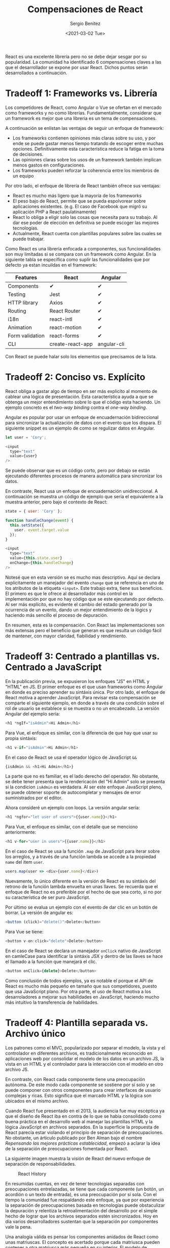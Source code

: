 #+TITLE: Compensaciones de React
#+DESCRIPTION: Serie que recopila una descripción general de React
#+AUTHOR: Sergio Benítez
#+DATE:<2021-03-02 Tue> 
#+STARTUP: fold
#+HUGO_BASE_DIR: ~/Development/suabochica-blog/
#+HUGO_SECTION: /post
#+HUGO_WEIGHT: auto
#+HUGO_AUTO_SET_LASTMOD: t

React es una excelente librería pero no se debe dejar sesgar por su popularidad. La comunidad ha identificado 6 compensaciones claves a las que el desarrollador se expone por usar React. Dichos puntos serán desarrollados a continuación.

* Tradeoff 1: Frameworks vs. Librería

Los competidores de React, como Angular o Vue se ofertan en el mercado como frameworks y no como librerías. Fundamentalmente, considerar que un framework es mejor que una libreria es un tema de compensaciones.

A continuación se enlistan las ventajas de seguir un enfoque de framework:

- Los frameworks contienen opiniones más claras sobre su uso, y por ende se puede gastar menos tiempo tratando de escoger entre muchas opciones. Definitivamente esta característica reduce la fatiga en la toma de decisiones.
- Las opiniones claras sobre los usos de un framework también implican menos gastos en configuraciones.
- Los frameworks pueden reforzar la coherencia entre los miembros de un equipo

Por otro lado, el enfoque de librería de React también ofrece sus ventajas:

- React es mucho más ligero que la mayoría de los frameworks
- El peso bajo de React, permite que se pueda espolvorear sobre aplicaciones existentes. (e.g. El caso de Facebook que migró su aplicación PHP a React paulatinamente)
- React lo obliga a eligir solo las cosas que necesita para su trabajo. Al dar ese poder de elección en definitiva se puede escoger las mejores tecnologías.
- Actualmente, React cuenta con plantillas populares sobre las cuales se puede trabajar.

Como React es una librería enfocada a componentes, sus funcionalidades son muy limitadas si se compara con un framework como Angular. En la siguiente tabla se especifica como suplir las funcionalidades que por defecto ya estan incuildas en el framework: 

| Features        | React            | Angular     |
|-----------------+------------------+-------------|
| Components      | ✔                | ✔           |
| Testing         | Jest             | ✔           |
| HTTP library    | Axios            | ✔           |
| Routing         | React Router     | ✔           |
| i18n            | react-intl       | ✔           |
| Animation       | react-motion     | ✔           |
| Form validation | react-forms      | ✔           |
| CLI             | create-react-app | angular-cli |

Con React se puede halar solo los elementos que precisamos de la lista.
  
* Tradeoff 2: Conciso vs. Explícito

React obliga a gastar algo de tiempo en ser más explicíto al momento de cablear una lógica de presentación. Esta característica ayuda a que se obtenga un mejor entendimiento sobre lo que el código esta haciendo. Un ejemplo concreto es el /two-way binding/ contra el /one-way binding/.

Angular es popular por usar un enfoque de encuadernación bidireccional para sincronizar la actualización de datos con el evento que los dispara. El siguiente snippet es un ejemplo de como se regulizar datos en Angular.

#+begin_src javascript
let user = 'Cory';

<input
  type="text"
  value={user}
/>
#+end_src

Se puede observar que es un código corto, pero por debajo se están ejecutando diferentes procesos de manera automática para sincronizar los datos.

En contraste, React usa un enfoque de encuadernación unidireccional. A continuación se muestra un código de ejemplo que sería el equivalente a la muestra anterior, pero bajo el contexto de React:

#+begin_src javascript
state = { user: 'Cory' };

function handleChange(event) {
  this.setState({
    user. event.target.value
  });
}

<input
  type="text"
  value={this.state.user}
  onChange={this.handleChange}
/>
#+end_src

Notesé que en esta versión se es mucho mas descriptivo. Aquí se declara explícitamente un manejador del evento ~change~ que se referencia en uno de los atributos de la etiqueta ~<input>~. Este trabajo extra, tiene sus beneficios. El primero es que le ofrece al desarrollador más control en la implementación por que no hay código que se este ejecutando por defecto. Al ser más explícito, es evidente el cambio del estado generado por la ocurrencia de un evento, dando un mejor entendimiento de la lógics y haciendo más sencillo el proceso de depuración.

En resumen, esta es la compensación. Con React las implementaciones son más extensas pero el beneficio que generan es que resulta un código fácil de mantener, con mayor claridad, fiabilidad y rendimiento.

* Tradeoff 3: Centrado a plantillas vs. Centrado a JavaScript

En la publicación previa, se expusieron los enfoques "JS" en HTML y "HTML" en JS. El primer enfoque es el que usan frameworks como Angular en donde es preciso aprender su sintáxis única. Por otro lado, el enfoque de React motiva a aprender JavaScript. Para revisar esta compensación se comparte el siguiente ejemplo, en donde a través de una condición sobre el rol de usuario se establece si se muestra o no un encabezado. La versión Angular del ejemplo sería:

#+begin_src javascript
<h1 *ngIf="isAdmin">Hi Admin</h1>
#+end_src

Para Vue, el enfoque es similar, con la diferencia de que hay que usar su propia sintáxis:

#+begin_src javascript
<h1 v-if="isAdmin">Hi Admin</h1>
#+end_src

En el caso de React se usa el operador lógico de JavaScript ~&&~

#+begin_src javascript
{isAdmin && <h1>Hi Admin</h1>}
#+end_src

La parte que no es familiar, es el lado derecho del operador. No obstante, se debe tener presenta que la rendericacón del "Hi Admin" solo se presenta si la condicion ~isAdmin~ es verdadera. Al ser este enfoque JavaScript pleno, se puede obtener soporte de autocompletar y mensajes de error suministrados por el editor.

Ahora consideré un ejemplo con loops. La versión angular sería:

#+begin_src javascript
<h1 *ngfor="let user of users">{{user.name}}</h1>
#+end_src

Para Vue, el enfoque es similar, con el detalle que se menciono anteriormente:

#+begin_src javascript
<h1 v-for="user in users">{{user.name}}</h1>
#+end_src

En el caso de React se usa la función ~.map~ de JavaScript para iterar sobre los arreglos, y a través de una función lambda se accede a la propiedad ~name~ del item ~user~.

#+begin_src javascript
users.map(user => <div>{user.name}</div>)
#+end_src

Nuevamente, lo único diferente en la versión de React es su sintáxis del retrono de la función lambda envuelta en unas llaves. Se recuerda que el enfoque de React no es preferible por el hecho de que sea corto, si no por su característica de ser puro JavaScript.

Por último se evalua un ejemplo con el evento de dar clic en un botón de borrar. La versión de angular es:

#+begin_src javascript
<button (click)="delete()">Delete</button>
#+end_src

Para Vue se tiene:

#+begin_src javascript
<button v-on:click="delete">Delete</button>
#+end_src

En el caso de React se declara un manejador ~onClick~ nativo de JavaScript en camleCase para identificar la sintáxis JSX y dentro de las llaves se hace el llamado a la función que manejará el clic. 

#+begin_src javascript
<button onClick={delete}>Delete</button>
#+end_src

Como conclusión de todos ejemplos, ya es notable el porque el API de React es mucho más pequeño en tamaño que sus competidores, puesto que usa JavaScript plano. Por otra parte, el uso de React motiva a los desarroladores a mejorar sus habilidades en JavaScript, haciendo mucho más intuitivo la transferencia de habilidades.

* Tradeoff 4: Plantilla separada vs. Archivo único

Los patrones como el MVC, popularizado por separar el modelo, la vista y el controlador en diferentes archivos, es tradicionalmente reconocido en aplicaciones web por consolidar el modelo de los datos en un archivo JS, la vista en un HTML y el controlador para la interacción con el modelo en otro archivo JS.

En contraste, con React cada componente tiene una preocupación autónoma. De este modo cada componente se sostiene por sí solo y se puede componer con otros componentes para crear interfaces de usuario complejas y ricas. Esto significa que el marcado HTML y la lógica son ubicados en el mismo archivo.

Cuando React fue presentado en el 2013, la audiencia fue muy escéptica ya que el diseño de React iba en contra de lo que se habia consolidado como buena práctica en el desarrollo web al manejar las plantillas HTML y la lógica JavaScript en archivos separados. En la superficie la propuesta de React parecía estar violando el principio de separación de preocupaciones. No obstante, un árticulo publicado por Ben Alman bajo el nombre /Repensando las mejores prácticas establecidad/, empezó a aclarar la idea de la separación de preocupaciones fomentada por React. 

La siguiente imagen muestra la visión de React del nuevo enfoque de separación de responsabilidades.

  #+CAPTION: React History
  [[../images/react/02-react-separation-of-concerns.png]]

En resumidas cuentas, en vez de tener tecnologías separadas con preocupaciones entrelazadas, se tiene que cada componente (un botón, un acordión o un texto de entrada), es una preocupación por si sola. Con el tiempo la comunidad fue respaldando este enfoque, ya que por experiencia la separación de preocupaciones basada en tecnologías puede obstaculizar la depuración y relentiza la retroalimentación del desarrollo por el simple hecho de lograr que los archivos separados estén sincronizados. Hoy en día varios desarrolladores sustentan que la separación por componentes vale la pena.

Una analogía válida es pensar los componentes anidados de React como unas matriuscas. El concepto es acertado porque cada matriusca pueden contener a otra matriusca más pequeña en su interior. El modelo de componentes de React funciona de la misma forma. Componentes simples y reusables se pueden componer juntos para construir interfaces de usuario complejas. Una página puede ser considerada como una anidación de múltiples componentes React.
  
* Tradeoff 5: Estándar vs. No estándar
React es una de las muchas tecnologías no estandarizadas para crear componentes web. El estándar para componentes web ha existido durante años sin mucho uso todavía y por ende es valido preguntarse ¿por qué los desarrolladores no están construyendo aplicaciones con el estándar de los componentes web?. Antes de abordar esta pregunta, se va a revisar el estándar para componentes web. La siguiente imagen consolida el estándar en sus cuatro tecnologías principales:

  #+CAPTION: Web Component Standard
  [[../images/react/03-react-standard-web-components.png]]

Ahora bien, ¿por qué los desarrolladores no fomentan el uso del estándar para los componentes web?. Básicamente es por los siguientes cuatro argumentos:

1. El soporte ofrecido por los navegadores hacia el estándar es irregular, y por ende hay que recurrir a los polyfills para tener garantías sobre un entregable estable
2. No hay nada nuevo en la propuesta del estándar para componentes web que librerías como React o Frameworks como Angular no aborden
3. Las tecnologías en JavaScript están en continua innovación
4. El estándar de componentes web, solo se limita a correr en el navegador. En proyectos como React, ya hay otro tipo de plataformas como los dispositivos móviles o realidad virtual.

En consecuencia, no se obtiene ningún beneficio por usar el estándar. En la siguiente tabla se consolida un comparativo entre el equivalente del estándar web con la librería React:

| Componentes Web          | React                                     |
|--------------------------+-------------------------------------------|
| Plantillas               | JSX, JS                                   |
| Elementos personalizados | Declaración de componentes React          |
| DOM de sombra            | Módulos CSS, CSS en JS ó estilos en línea |
| Importaciones            | Un componente por archivo                 |

Cómo se puede observar, el estándar web de componentes es muy limitado, y los desarrolladores han decidido inclinarse por las tecnologías que no son parte por el estándar gracias a su frecuente innovación y al soporte que tienen por la mayoría de los navegadores.

* Tradeoff 6: Apoyo de comunidad vs. Apoyo corporativo
